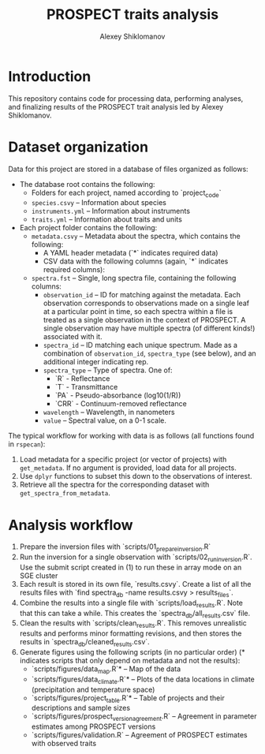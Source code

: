 #+TITLE: PROSPECT traits analysis
#+AUTHOR: Alexey Shiklomanov

* Introduction

This repository contains code for processing data, performing analyses, and finalizing results of the PROSPECT trait analysis led by Alexey Shiklomanov.


* Dataset organization

Data for this project are stored in a database of files organized as follows:
- The database root contains the following:
  - Folders for each project, named according to `project_code`
  - ~species.csvy~ -- Information about species
  - ~instruments.yml~ -- Information about instruments
  - ~traits.yml~ -- Information about traits and units
- Each project folder contains the following:
  - ~metadata.csvy~ -- Metadata about the spectra, which contains the following:
    * A YAML header metadata (`*` indicates required data)
    * CSV data with the following columns (again, `*` indicates required columns):
  - ~spectra.fst~ -- Single, long spectra file, containing the following columns:
    * ~observation_id~ -- ID for matching against the metadata. Each observation corresponds to observations made on a single leaf at a particular point in time, so each spectra within a file is treated as a single observation in the context of PROSPECT. A single observation may have multiple spectra (of different kinds!) associated with it.
    * ~spectra_id~ -- ID matching each unique spectrum. Made as a combination of ~observation_id~, ~spectra_type~ (see below), and an additional integer indicating rep. 
    * ~spectra_type~ -- Type of spectra. One of:
      - `R` - Reflectance
      - `T` - Transmittance
      - `PA` - Pseudo-absorbance (log10(1/R))
      - `CRR` - Continuum-removed reflectance
    * ~wavelength~ -- Wavelength, in nanometers
    * ~value~ -- Spectral value, on a 0-1 scale.
 
The typical workflow for working with data is as follows (all functions found in ~rspecan~):

1. Load metadata for a specific project (or vector of projects) with ~get_metadata~. If no argument is provided, load data for all projects.
2. Use ~dplyr~ functions to subset this down to the observations of interest.
3. Retrieve all the spectra for the corresponding dataset with ~get_spectra_from_metadata~.

* Analysis workflow

1. Prepare the inversion files with `scripts/01_prepare_inversion.R`
2. Run the inversion for a single observation with `scripts/02_run_inversion.R`. Use the submit script created in (1) to run these in array mode on an SGE cluster
3. Each result is stored in its own file, `results.csvy`. Create a list of all the results files with `find spectra_db -name results.csvy > results_files`.
4. Combine the results into a single file with `scripts/load_results.R`. Note that this can take a while. This creates the `spectra_db/all_results.csv` file.
5. Clean the results with `scripts/clean_results.R`. This removes unrealistic results and performs minor formatting revisions, and then stores the results in `spectra_db/cleaned_results.csv`.
6. Generate figures using the following scripts (in no particular order) (* indicates scripts that only depend on metadata and not the results):
   - `scripts/figures/data_map.R`* -- Map of the data
   - `scripts/figures/data_climate.R`* -- Plots of the data locations in climate (precipitation and temperature space)
   - `scripts/figures/project_table.R`* -- Table of projects and their descriptions and sample sizes
   - `scripts/figures/prospect_version_agreement.R` -- Agreement in parameter estimates among PROSPECT versions
   - `scripts/figures/validation.R` -- Agreement of PROSPECT estimates with observed traits

